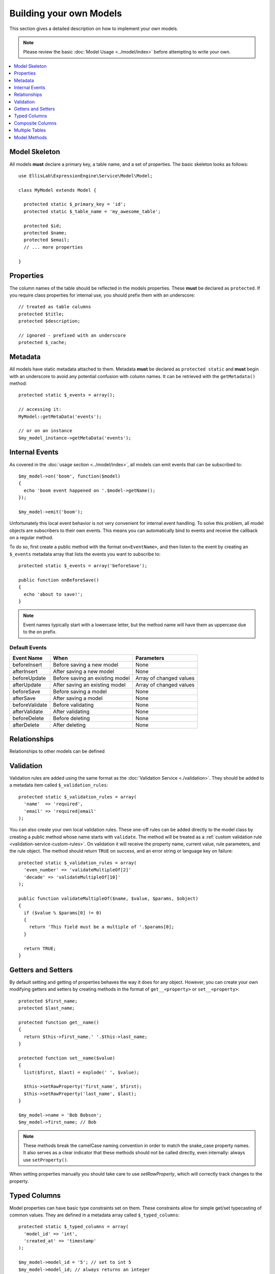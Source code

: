 ########################
Building your own Models
########################

This section gives a detailed description on how to implement your own models.

.. note:: Please review the basic
  :doc:`Model Usage <../model/index>` before attempting to write your own.

.. contents::
  :local:
  :depth: 1

.. highlight:: php

Model Skeleton
--------------

All models **must** declare a primary key, a table name, and a set of properties.
The basic skeleton looks as follows::


  use EllisLab\ExpressionEngine\Service\Model\Model;

  class MyModel extends Model {

    protected static $_primary_key = 'id';
    protected static $_table_name = 'my_awesome_table';

    protected $id;
    protected $name;
    protected $email;
    // ... more properties

  }

Properties
----------

The column names of the table should be reflected in the models properties.
These **must** be declared as ``protected``. If you require class properties for
internal use, you should prefix them with an underscore::

  // treated as table columns
  protected $title;
  protected $description;

  // ignored - prefixed with an underscore
  protected $_cache;

Metadata
--------

All models have static metadata attached to them. Metadata **must** be declared
as ``protected static`` and **must** begin with an underscore to avoid any
potential confusion with column names. It can be retrieved with the
``getMetadata()`` method::

  protected static $_events = array();

  // accessing it:
  MyModel::getMetaData('events');

  // or on an instance
  $my_model_instance->getMetaData('events');


Internal Events
---------------

As covered in the :doc:`usage section <../model/index>`, all models can emit
events that can be subscribed to::

  $my_model->on('boom', function($model)
  {
    echo 'boom event happened on '.$model->getName();
  });

  $my_model->emit('boom');

Unfortunately this local event behavior is not very convenient for internal
event handling. To solve this problem, all model objects are subscribers to
their own events. This means you can automatically bind to events and receive
the callback on a regular method.

To do so, first create a public method with the format ``on<EventName>``, and
then listen to the event by creating an ``$_events`` metadata array that lists
the events you want to subscribe to::

  protected static $_events = array('beforeSave');

  public function onBeforeSave()
  {
    echo 'about to save!';
  }

.. note:: Event names typically start with a lowercase letter, but the
  method name will have them as uppercase due to the ``on`` prefix.

Default Events
~~~~~~~~~~~~~~

+----------------+----------------------------------+-------------------------+
| Event Name     | When                             | Parameters              |
+================+==================================+=========================+
| beforeInsert   | Before saving a new model        | None                    |
+----------------+----------------------------------+-------------------------+
| afterInsert    | After saving a new model         | None                    |
+----------------+----------------------------------+-------------------------+
| beforeUpdate   | Before saving an existing model  | Array of changed values |
+----------------+----------------------------------+-------------------------+
| afterUpdate    | After saving an existing model   | Array of changed values |
+----------------+----------------------------------+-------------------------+
| beforeSave     | Before saving a model            | None                    |
+----------------+----------------------------------+-------------------------+
| afterSave      | After saving a model             | None                    |
+----------------+----------------------------------+-------------------------+
| beforeValidate | Before validating                | None                    |
+----------------+----------------------------------+-------------------------+
| afterValidate  | After validating                 | None                    |
+----------------+----------------------------------+-------------------------+
| beforeDelete   | Before deleting                  | None                    |
+----------------+----------------------------------+-------------------------+
| afterDelete    | After deleting                   | None                    |
+----------------+----------------------------------+-------------------------+

Relationships
-------------

Relationships to other models can be defined


Validation
----------

Validation rules are added using the same format as the :doc:`Validation
Service <./validation>`. They should be added to a metadata item called
``$_validation_rules``::

  protected static $_validation_rules = array(
    'name'  => 'required',
    'email' => 'required|email'
  );

You can also create your own local validation rules. These one-off rules can
be added directly to the model class by creating a public method whose name
starts with ``validate``. The method will be treated as a
:ref:`custom validation rule <validation-service-custom-rules>`. On validation
it will receive the property name, current value, rule parameters, and the rule
object. The method should return ``TRUE`` on success, and an error string or
language key on failure::

  protected static $_validation_rules = array(
    'even_number' => 'validateMultipleOf[2]'
    'decade' => 'validateMultipleOf[10]'
  );

  public function validateMultipleOf($name, $value, $params, $object)
  {
    if ($value % $params[0] != 0)
    {
      return 'This field must be a multiple of '.$params[0];
    }

    return TRUE;
  }

Getters and Setters
-------------------

By default setting and getting of properties behaves the way it does for
any object. However, you can create your own modifying getters and
setters by creating methods in the format of ``get__<property>`` or
``set__<property>``::

  protected $first_name;
  protected $last_name;

  protected function get__name()
  {
    return $this->first_name.' '.$this->last_name;
  }

  protected function set__name($value)
  {
    list($first, $last) = explode(' ', $value);

    $this->setRawProperty('first_name', $first);
    $this->setRawProperty('last_name', $last);
  }

  $my_model->name = 'Bob Bobson';
  $my_model->first_name; // Bob

.. note:: These methods break the camelCase naming convention in order
  to match the snake_case property names. It also serves as a clear
  indicator that these methods should not be called directly, even internally:
  always use ``setProperty()``.

When setting properties manually you should take care to use
`setRawProperty`, which will correctly track changes to the property.

Typed Columns
-------------

Model properties can have basic type constraints set on them. These
constraints allow for simple get/set typecasting of common values. They
are defined in a metadata array called ``$_typed_columns``::

  protected static $_typed_columns = array(
    'model_id' => 'int',
    'created_at' => 'timestamp'
  );

  $my_model->model_id = '5'; // set to int 5
  $my_model->model_id; // always returns an integer

  $my_model->created_at; // returns a DateTime object
  $my_model->created_at = new DateTime('2015-01-30'); // sets an int timestamp
  $my_model->created_at = 1421558529; // also ok

The available options include:

+------------+-------------------+------------------+
| Name       | Setting           | Getting          |
+============+===================+==================+
| bool       | Cast to boolean   | Cast to boolean  |
+------------+-------------------+------------------+
| int        | Cast to integer   | Cast to integer  |
+------------+-------------------+------------------+
| float      | Cast to float     | Cast to float    |
+------------+-------------------+------------------+
| string     | Cast to string    | Cast to string   |
+------------+-------------------+------------------+
| boolString | Cast to y/n       | Cast to boolean  |
+------------+-------------------+------------------+
| boolInt    | Cast to 0/1       | Cast to boolean  |
+------------+-------------------+------------------+
| timestamp  | Cast to timestamp | Cast to DateTime |
+------------+-------------------+------------------+

Composite Columns
-----------------

Sometimes a database column may contain serialized data. Instead of
treating this data merely as a string or array (using getters and setters),
you can automatically turn it into sub-objects by defining a composite
column.

First, add a static ``$_composite_columns`` array to your model where the
key is the name of the column and the value is the name of the composite
class you wish to use.

::

  protected static $_composite_columns = array(
    'coordinates' => 'Coordinates'
  );

Next, create a class that describes the composite column. Place it under
``<your\model\namespace>\Column\``::

  use EllisLab\ExpressionEngine\Service\Model\Column\Composite;

  class Coordinates extends Composite {

    protected $latitude;
    protected $longitude;

  }

Lastly, define two methods - ``serialize`` and ``unserialize`` on your
composite column to describe how it should be saved and loaded::

  protected function serialize($data)
  {
    return json_encode($data);
  }

  protected function unserialize($data)
  {
    return json_decode($data);
  }

Now you can access your composite column by calling
``get<CompositeName>`` and modify it as you see fit. Saving the parent
model will automatically synchronize any changes to the column::

  $coordinates = $my_model->getCoordinates();

  $coordinates->latitude = 42.3550496;
  $coordinates->longitude = -71.0656267;

  $my_model->save();

If you don't wish to implement your own, a few common serializations are
included in the ``EllisLab\ExpressionEngine\Service\Model\Column\``
namespace:

+----------------------------------+---------------------------------+
| Class                            | Serialization                   |
+==================================+=================================+
| Composite (parent class)         | None, must implement your own   |
+----------------------------------+---------------------------------+
| JsonComposite                    | json_encode($data)              |
+----------------------------------+---------------------------------+
| SerializedComposite              | serialize($data)                |
+----------------------------------+---------------------------------+
| Base64EncodedSerializedComposite | base64_encode(serialize($data)) |
+----------------------------------+---------------------------------+


Multiple Tables
---------------


Model Methods
-------------

.. class:: EllisLab\\ExpressionEngine\\Service\\Model\\Model

.. method:: getId()

  Get the primary key value

  :returns: The primary key value
  :rtype: Int (or null if not yet saved)

.. method:: getName()

  Get the model alias that was registered with ExpressionEngine.

  :returns: The model alias
  :rtype: String

.. method:: getPrimaryKey()

  Get the primary key name

  :returns: The primary key name
  :rtype: String

.. method:: getProperty($name)

  Get a model property, calling any getters that were defined by
  the model.

  :param string $name: The name of the property
  :returns: The value of the property
  :rtype: Mixed

.. method:: setProperty($name, $value)

  Set a model property and track its dirty state. Calls any setters that
  were defined by the model.

  :param string $name: The name of the property
  :param mixed $value: The value to set the property to
  :returns: $this
  :rtype: Model

.. method:: getRawProperty($name)

  Get a model property, *without* calling any getters that were defined
  by the model.

  :param string $name: The name of the property
  :returns: The value of the property
  :rtype: Mixed

.. method:: setRawProperty($name, $value)

  Set a model property and track its dirty state. Does not call any
  setters that were defined by the model.

  :param string $name: The name of the property
  :param mixed $value: The value to set the property to
  :returns: $this
  :rtype: Model
